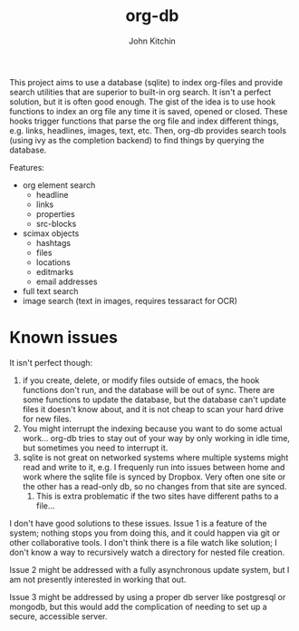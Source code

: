 #+title: org-db
#+author: John Kitchin

This project aims to use a database (sqlite) to index org-files and provide search utilities that are superior to built-in org search. It isn't a perfect solution, but it is often good enough. The gist of the idea is to use hook functions to index an org file any time it is saved, opened or closed. These hooks trigger functions that parse the org file and index different things, e.g. links, headlines, images, text, etc. Then, org-db provides search tools (using ivy as the completion backend) to find things by querying the database.

Features:
- org element search
  - headline
  - links
  - properties
  - src-blocks
- scimax objects
  - hashtags 
  - files
  - locations
  - editmarks
  - email addresses
- full text search
- image search (text in images, requires tessaract for OCR)

* Known issues

It isn't perfect though:

1. if you create, delete, or modify files outside of emacs, the hook functions don't run, and the database will be out of sync. There are some functions to update the database, but the database can't update files it doesn't know about, and it is not cheap to scan your hard drive for new files.
2. You might interrupt the indexing because you want to do some actual work... org-db tries to stay out of your way by only working in idle time, but sometimes you need to interrupt it.
3. sqlite is not great on networked systems where multiple systems might read and write to it, e.g. I frequenly run into issues between home and work where the sqlite file is synced by Dropbox. Very often one site or the other has a read-only db, so no changes from that site are synced.
   1. This is extra problematic if the two sites have different paths to a file...

I don't have good solutions to these issues. Issue 1 is a feature of the system; nothing stops you from doing this, and it could happen via git or other collaborative tools. I don't think there is a file watch like solution; I don't know a way to recursively watch a directory for nested file creation.

Issue 2 might be addressed with a fully asynchronous update system, but I am not presently interested in working that out.

Issue 3 might be addressed by using a proper db server like postgresql or mongodb, but this would add the complication of needing to set up a secure, accessible server.
